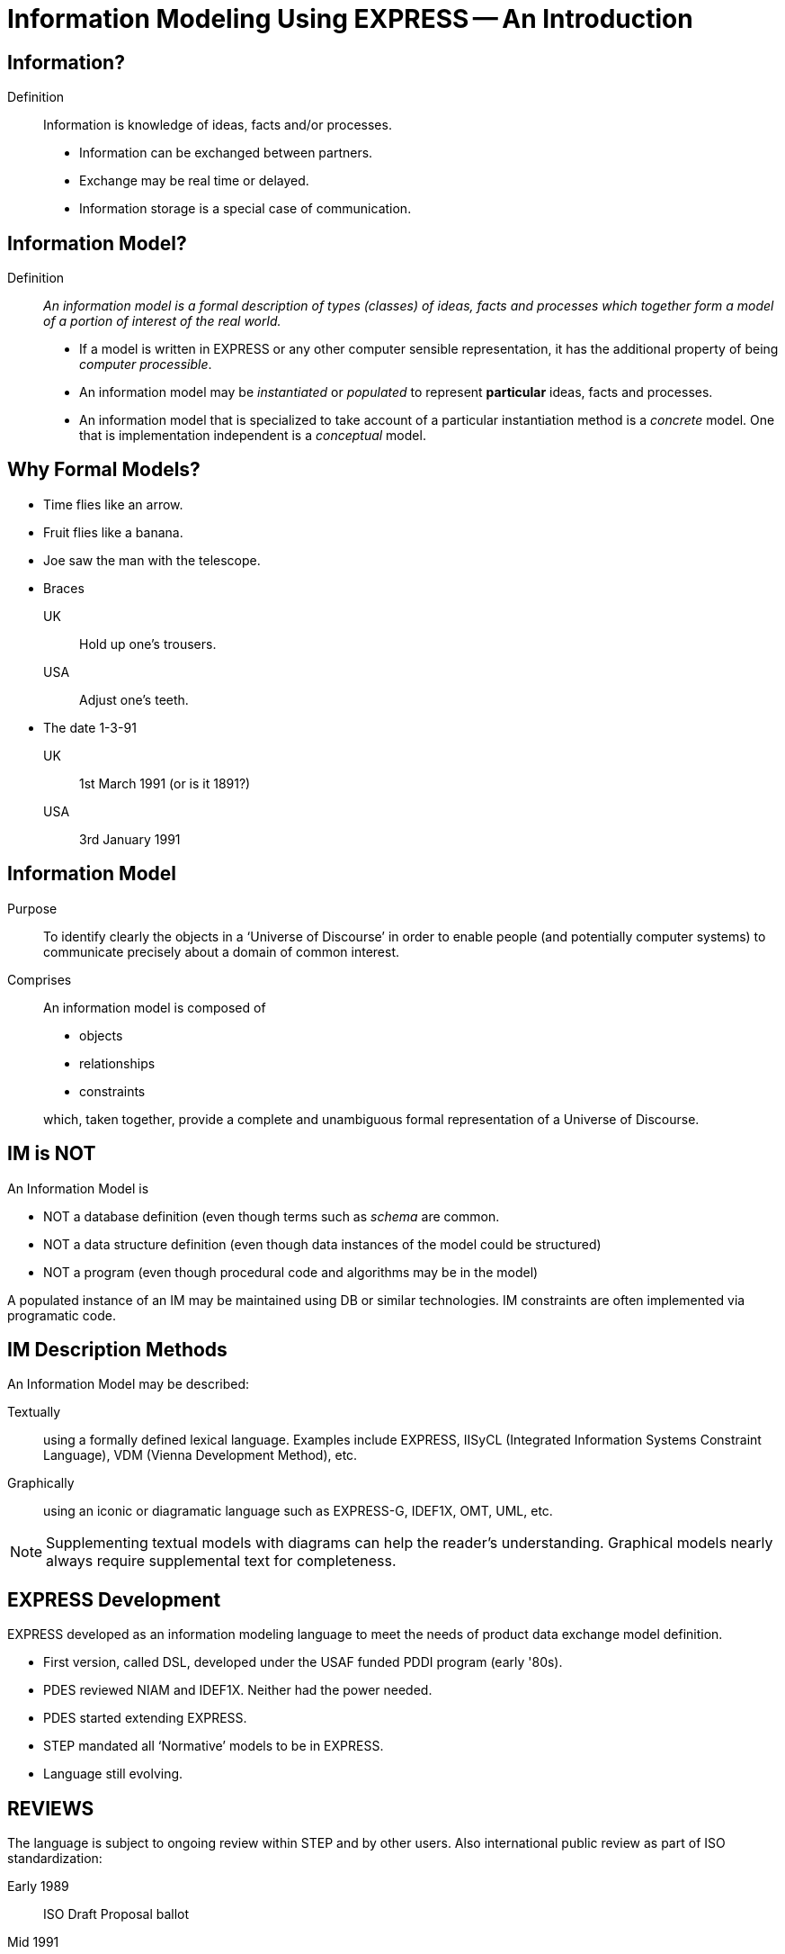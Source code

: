 = Information Modeling Using EXPRESS -- An Introduction


== Information?

Definition:: Information is knowledge of ideas, facts and/or processes.
+
--
* Information can be exchanged between partners.
* Exchange may be real time or delayed.
* Information storage is a special case of communication.
--


== Information Model?

Definition:: _An information model is a formal description of types
(classes) of ideas, facts and processes which together form a model of a
portion of interest of the real world._
+
--
* If a model is written in EXPRESS or any other computer sensible
representation, it has the additional property of being
_computer processible_.
* An information model may be _instantiated_ or _populated_ to
represent *particular* ideas, facts and processes.
* An information model that is specialized to take account of a particular
instantiation method is a _concrete_ model. One that is implementation
independent is a _conceptual_ model.
--


== Why Formal Models?

* Time flies like an arrow.
* Fruit flies like a banana.
* Joe saw the man with the telescope.
* Braces
+
--
UK:: Hold up one's trousers.
USA:: Adjust one's teeth.
--
* The date 1-3-91
+
--
UK:: 1st March 1991 (or is it 1891?)
USA:: 3rd January 1991
--

== Information Model

Purpose:: To identify clearly the objects in a '`Universe of Discourse`'
in order to enable people (and potentially computer systems) to communicate
precisely about a domain of common interest.

Comprises:: An information model is composed of
+
--
* objects
* relationships
* constraints

which, taken together, provide a complete and unambiguous formal
representation of a Universe of Discourse.
--


== IM is NOT

An Information Model is

* NOT a database definition (even though terms such as _schema_ are
common.
* NOT a data structure definition (even though data instances of the model
could be structured)
* NOT a program (even though procedural code and algorithms may be in
the model)

A populated instance of an IM may be maintained using DB or similar
technologies. IM constraints are often implemented via programatic code.


== IM Description Methods

An Information Model may be described:

Textually:: using a formally defined lexical language. Examples include
EXPRESS, IISyCL (Integrated Information Systems Constraint Language), VDM
(Vienna Development Method), etc.
Graphically:: using an iconic or diagramatic language such as EXPRESS-G,
IDEF1X, OMT, UML, etc.


NOTE: Supplementing textual models with diagrams can help the reader's
understanding. Graphical models nearly always require supplemental text for
completeness.


== EXPRESS Development

EXPRESS developed as an information modeling language to meet the needs
of product data exchange model definition.


* First version, called DSL, developed under the USAF funded PDDI
program (early '80s).
* PDES reviewed NIAM and IDEF1X. Neither had the power needed.
* PDES started extending EXPRESS.
* STEP mandated all '`Normative`' models to be in EXPRESS.
* Language still evolving.


== REVIEWS

The language is subject to ongoing review within STEP and by other users.
Also international public review as part of ISO standardization:

Early 1989:: ISO Draft Proposal ballot
Mid 1991:: ISO Committee Draft ballot
Oct 1991:: Ballot successful -- Draft International Standard status.
Mid 1993:: Approved for registration as an International Standard
(ISO 10303 Part 11).
End 1994:: Published as International Standard ISO 10303-11:1994.
End 2003:: Edition 2 approved as an International Standard.


.LANGUAGE COMPARISON
[cols="^a,^a,^a",options="unnumbered"]
|===
| Characteristic | Others     | EXPRESS
3+| Modeling
| Form           | Graphics   | Programmatic
| Flavor         | Relational | OO
| Objects        |  X         | X
| Relationships  |  X         | X
| Attributes     |  X         | X
| Derived Atts.  |            | X
| Domain         | Entity     | Entity + Type
| Sequencing     |            | X
| Cardinalities  | Limited    | Any
3+| Constraints
| Domain         | Limited    | Any
| Roles          | Limited    | Any
| Categorization | Limited    | Broad
3+| Miscellaneous
| Multi-page     | Some       | X
| Algorithms     |            | X
| Scoping        |            | X
|===


== Graphical Models

* Excellent for group explanations and work.
* Easy to follow (but can take a lot of wall space).
* Model development may be superficial (it looks right).
* Some drawing tools may exist, or can use CAD system.
* Effectively, not computer processible (What You See Is All You've Got).


== Textual Models

* Good formal definition or mathematical support.
* May be non-intuitive (e.g logic based methods).
* Complex constraints and rules.
* Computer processible.
* Syntax and semantic checking.
* Potential for automatic implementation (for model simulation and test).


== EXPRESS is:

* A language family for representing an information model.
* Computer processible.
* Under development since early '80s.
* Superset of NIAM and IDEF1X representation capabilities.
* Exhibits an object oriented flavor.
* Been an ISO standard since 1994 (2nd Edition 2004)
* Has several aspects (subsets)


== EXPRESS Aspects

* Textual language.
* Modeling of things and relationships (implementation independent).
* Algorithms for arbitrary constraint specifications.
* Modeling of implementation dependent data structures.
* Graphical form as a subset of textual form (EXPRESS-G).
* An '`instantiation`' format (EXPRESS-I).
* Transformation specification (EXPRESS-X).


== EXPRESS Usage

* Definition of the STEP models (200+ people from 20+ countries)
* Reverse engineering of a DBMS system
* Software Specification Document for a CAD geometry processor
* Electronic standards (VHDL, EDIF, CFI etc)
* Many European ESPRIT projects
* Data Definition Language for OO Database
* Geological modeling
* Genome modeling

Other uses are possible, such as using EXPRESS to define the syntax,
grammer, and semantics of the EXPRESS language.


image::images/01-pstphist.svg[]


image::images/01-pstpover.svg[]


[%unnumbered]
.STEP ARCHITECTURE
image::images/01-pstparch.svg[]


[%unnumbered]
.Level 1 Exchange
image::images/01-plevel1.svg[]


[%unnumbered]
.Level 2 Exchange
image::images/01-plevel2.svg[]

[%unnumbered]
.LEVEL 3 EXCHANGE
image::images/01-plevel3.svg[]


[%unnumbered]
.Procedural Exchange
image::images/01-pfilproc.svg[]


[%unnumbered]
.LEVEL 4 EXCHANGE
image::images/01-plevel4.svg[]


== EXPRESS Primitives

* Number, Integer, Real, Binary, String, Boolean (T/F), Logical (T/F/U)
* Schema, Entity, Rule, Function, Procedure, Type (Defined, Select,
Enumeration)
* Aggregations -- Array, Set, List, Bag
* Pascal-like procedural language


== Simple Types

* `n : NUMBER` which has '`subtypes`'
** `i : INTEGER`
** `r : REAL`

These types may be given a '`precision`'. E.g `REAL(6)`

Various operations such as stem:[+, -, //, ">="], etc. may be
applied to these types.


== Simple Types (cont)

* `l : LOGICAL` has values `FALSE`, `UNKNOWN`, and
`TRUE`, with +
`FALSE < UNKNOWN < TRUE`.
* `b : BOOLEAN` is a '`subtype`' of `LOGICAL` having values of
`FALSE` and `TRUE` only.

Comparisons on Booleans and Logicals can be performed
(e.g stem:[=, <, "<=", "<>"], etc.)

Other operations include `NOT`, `AND`, `OR`, `XOR`.


== Simple Types (cont)

* `s : STRING` - a sequence of characters
* `bin : BINARY` - a sequence of bits (0s and 1s)

These may be dynamic or fixed with a maximum size. For example +
`STRING(6) FIXED`.

These types may be concatenated and compared, and subsets addressed via
indexing. For example

[source%unnumbered]
----
s1 : STRING := 's';
s2 : STRING := 'its';
.....
s1 := s1 + s2;
IF s1[2:3] = 'it' THEN ...
----


== Aggregations

General form is `AGGR [L:H] OF ...` where L and H are the Low and High
bounds respectively (stem:[H >= L]), and containing N elements. Bags, Lists and
Sets may have an indefinite high bound denoted by '`?`' character.

ARRAY:: Ordered collection of elements. stem:[N = (H-L+1)].
BAG:: Unordered collection with possibly duplicate elements.
stem:[L <= N <= H " where " L >= 0].
LIST:: Ordered collection with possibly duplicate elements.
stem:[L <= N <= H " where " L >= 0].
SET:: Unordered collection with no duplicate elements.
stem:[L <= N <= H " where " L >= 0].
+
NOTE: `LIST [L:H] OF UNIQUE ...` is used for an ordered collection
with no duplicates.


== Types

User defined extensions to the simple types and aggregations.

Defined:: A '`renaming`' of a simple type or aggregation. +
`TYPE volume = REAL; END_TYPE;`
Select:: A selection among some types. +
`TYPE choose = SELECT(a,b,c); END_TYPE;`
Enumeration:: An ordered set of values represented by names. +
`TYPE enum = ENUMERATION OF (up, down);` +
`END_TYPE;`


== TYPE Examples

[source%unnumbered]
----
TYPE things = SET [1:?] OF
              LIST [1:?] OF thing;
END_TYPE;

TYPE date = ARRAY [1:3] OF INTEGER;
END_TYPE;

TYPE gender = ENUMERATION OF
              (male, female);
END_TYPE;

TYPE hair_type = ENUMERATION OF
                 (blonde, black, bald);
END_TYPE;

TYPE choose_thing = SELECT
                    (thing1, thing2);
END_TYPE;
----


== ENTITY

An entity represents an object of interest in the model of the Universe
of Discourse.

The characteristics (properties) of an entity are defined in terms of data
(attributes) and behaviour (constraints).

An entity may '`inherit`' properties from another entity.


== ENTITY Attributes

Attributes are either _explicit_ or _derived_.

[source%unnumbered]
----
ENTITY circle;
  center : point;
  radius : length;
DERIVE
  perimeter : length := 2.0*PI*radius;
END_ENTITY;

TYPE length = REAL; END_TYPE;
----

The data for calculating a derived attribute must be accessible from
the entity.


== ENTITY Constraints

Attribute values within entity instances may be constrained by either
uniqueness requirements or by domain rules (WHERE clauses). These apply to
_every_ instance of the entity.

[source%unnumbered]
----
ENTITY circle;
  center : point;
  radius : length;
UNIQUE
  un1 : center, radius;
WHERE
  pos_rad : radius > 0.0;
END_ENTITY;
----

A WHERE (domain) rule fails if it evaluates to `FALSE`.


== Example ENTITY

[source%unnumbered]
----
ENTITY person;
  first_name : STRING;
  last_name  : STRING;
  nickname   : OPTIONAL STRING;
  ss_no      : INTEGER;
  sex        : gender;
  spouse     : OPTIONAL person;
  children   : SET [0:?] OF person;
UNIQUE
  un1 : ss_no;
WHERE
  w1 : (EXISTS(spouse) AND sex <> spouse.sex)
       OR NOT EXISTS(spouse);
END_ENTITY;
----


== Subtyping

Subtypes inherit ther properties of their Supertypes.

[source%unnumbered]
----
ENTITY natural_number;
  value : INTEGER;
END_ENTITY;

ENTITY odd_number
  SUBTYPE OF (natural_number);
  ...
END_ENTITY;

ENTITY prime_number
  SUBTYPE OF (natural_number);
  ...
END_ENTITY;
----


== FUNCTION Example

Used for constraint definition and for derived attributes.

[source%unnumbered]
----
FUNCTION subset(sub,super :
         AGGREGATE OF GENERIC) : BOOLEAN;

  IF (SIZEOF(sub) > SIZEOF(super)) THEN
    RETURN(FALSE);
  END_IF;
  REPEAT i := 1 TO SIZEOF(sub);
    IF (sub[i] IN super) THEN
      super := super - sub[i];
    ELSE
      RETURN(FALSE);
    END_IF;
  END_REPEAT;
  RETURN(TRUE);

END_FUNCTION;
----


== Predefined Functions

* Mathematical (e.g ABS, SIN, SQRT etc)
* Aggregation sizes (e.g LOBOUND, HIBOUND, SIZEOF, LENGTH)
* Number/String conversion (FORMAT, VALUE)
* EXISTS(V) checks for existance of OPTIONAL attribute V.
* NVL(ATTR; SUBS) if ATTR has a value, then ATTR is returned,
else SUBS is returned.
* TYPEOF(V) returns the set of types of V.
* USEDIN(T; R) takes an entity T and its role R that it plays in other
entities and returns each entity instance that uses T in role R.


== Constants

* Some predefined constants (PI, e).
* User-defined constants
+
--
[source%unnumbered]
----
CONSTANT
  thousand : NUMBER := 1000;
  million  : NUMBER := thousand**2;
  origin   : point := point(0.0, 0.0);
END_CONSTANT;
----
--


== SCHEMA

* A SCHEMA contains the objects, relationships and constraints for a
particular domain of interest.
* Schemas provide a mechanism for partitioning the '`real world`' into
relevant domains.
* There must be well defined limits to the domain represented via a Schema
--- a single Schema should not be used to describe two different
domains of interest.


== SCHEMA (cont)

* An EXPRESS model may contain more than one Schema.
* Where multiple Schemas are used there is normally one '`main`' schema
and n '`subsidiary`' schemas.

[source,expresslang]
----
SCHEMA main;
  REFERENCE FROM sub1 ...
  -- types, entities, rules, etc.
END_SCHEMA;

SCHEMA sub1;
  -- types, entities, rules, etc.
END_SCHEMA;
----


// == EXPRESS SUMMARY

// * A powerful OO information modeling language
// ** Primary form is a computer processible text language.
// ** EXPRESS-G as a graphical subset.
// ** EXPRESS-I as an instantiation form (in review).
// ** Extension to methods is planned.
// * In ISO standardization process.
// * Normative STEP information models.
// * Becoming widely used in the modeling communities.
// * Software tools appearing.
// * User Group forming



